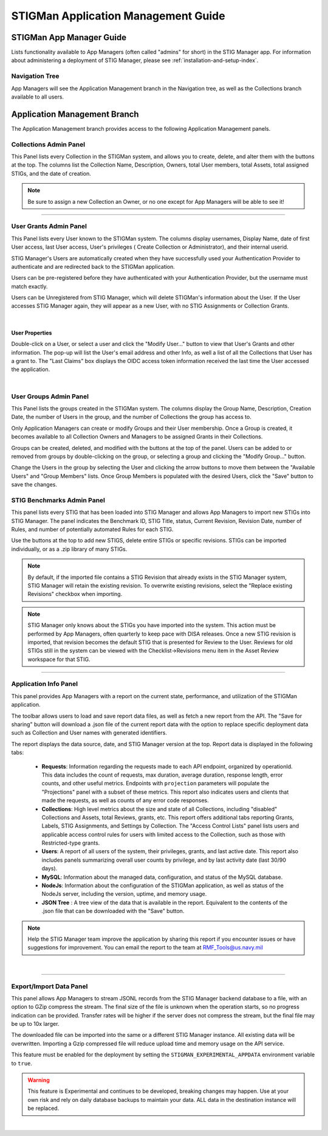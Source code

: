 .. _admin-guide-doc:


STIGMan Application Management Guide 
###############################################

STIGMan App Manager Guide
==================================

Lists functionality available to App Managers (often called "admins" for short) in the STIG Manager app.  For information about administering a deployment of STIG Manager, please see :ref:`installation-and-setup-index`.

Navigation Tree
--------------------
App Managers will see the Application Management branch in the Navigation tree, as well as the Collections branch available to all users.

.. index::
   single: Administration Branch

.. _Administration Branch:

Application Management Branch
==================================
The Application Management branch provides access to the following Application Management panels. 

Collections Admin Panel
--------------------------------
This Panel lists every Collection in the STIGMan system, and allows you to create, delete, and alter them with the buttons at the top.
The columns list the Collection Name, Description, Owners, total User members, total Assets, total assigned STIGs, and the date of creation.


.. note::
   Be sure to assign a new Collection an Owner, or no one except for App Managers will be able to see it!


.. thumbnail:: /assets/images/admin-collections.png
      :width: 50% 
      :show_caption: True
      :title: Collection Administration


----------------------

User Grants Admin Panel
---------------------------------
This Panel lists every User known to the STIGMan system. The columns display usernames, Display Name, date of first User access, last User access, User's privileges ( Create Collection or Administrator), and their internal userid.

STIG Manager's Users are automatically created when they have successfully used your Authentication Provider to authenticate and are redirected back to the STIGMan application.

Users can be pre-registered before they have authenticated with your Authentication Provider, but the username must match exactly.

Users can be Unregistered from STIG Manager, which will delete STIGMan's information about the User. If the User accesses STIG Manager again, they will appear as a new User, with no STIG Assignments or Collection Grants.

.. thumbnail:: /assets/images/admin-user-grants.png
      :width: 50% 
      :show_caption: True
      :title: User Grants Administration

|

User Properties
~~~~~~~~~~~~~~~~~~~~~~~~~~~~

Double-click on a User, or select a user and click the "Modify User..." button to view that User's Grants and other information. 
The pop-up will list the User's email address and other Info, as well a list of all the Collections that User has a grant to. The "Last Claims" box displays the OIDC access token information received the last time the User accessed the application. 

.. thumbnail:: /assets/images/admin-user-properties.png
      :width: 50% 
      :show_caption: True
      :title: User Properties

|

User Groups Admin Panel
---------------------------------

This Panel lists the groups created in the STIGMan system. The columns display the Group Name, Description, Creation Date, the number of Users in the group, and the number of Collections the group has access to.

Only Application Managers can create or modify Groups and their User membership. Once a Group is created, it becomes available to all Collection Owners and Managers to be assigned Grants in their Collections. 


.. thumbnail:: /assets/images/admin-user-groups.png
      :width: 50% 
      :show_caption: True
      :title: User Groups Administration
      

Groups can be created, deleted, and modified with the buttons at the top of the panel. Users can be added to or removed from groups by double-clicking on the group, or selecting a group and clicking the "Modify Group..." button.

Change the Users in the group by selecting the User and clicking the arrow buttons to move them between the "Available Users" and "Group Members" lists. Once Group Members is populated with the desired Users, click the "Save" button to save the changes.


.. thumbnail:: /assets/images/admin-user-groups-popup.png
      :width: 50% 
      :show_caption: True
      :title: User Group Popup Window



STIG Benchmarks Admin Panel
-----------------------------------------
This panel lists every STIG that has been loaded into STIG Manager and allows App Managers to import new STIGs into STIG Manager.
The panel indicates the Benchmark ID, STIG Title, status, Current Revision, Revision Date, number of Rules, and number of potentially automated Rules for each STIG.

Use the buttons at the top to add new STIGS, delete entire STIGs or specific revisions. STIGs can be imported individually, or as a .zip library of many STIGs.

.. note::
      By default, if the imported file contains a STIG Revision that already exists in the STIG Manager system, STIG Manager will retain the existing revision. To overwrite existing revisions, select the "Replace existing Revisions" checkbox when importing.


.. thumbnail:: /assets/images/admin-stigs.png
      :width: 50% 
      :show_caption: True
      :title: STIGs Administration


.. note::
   STIG Manager only knows about the STIGs you have imported into the system. This action must be performed by App Managers, often quarterly to keep pace with DISA releases.  Once a new STIG revision is imported, that revision becomes the default STIG that is presented for Review to the User. Reviews for old STIGs still in the system can be viewed with the Checklist->Revisions menu item in the Asset Review workspace for that STIG.



-------------------------

.. _app-info:

Application Info Panel
------------------------------------


This panel provides App Managers with a report on the current state, performance, and utilization of the STIGMan application.  

The toolbar allows users to load and save report data files, as well as fetch a new report from the API. The "Save for sharing" button will download a .json file of the current report data with the option to replace specific deployment data such as Collection and User names with generated identifiers. 

The report displays the data source, date, and STIG Manager version at the top. Report data is displayed in the following tabs:

  - **Requests**: Information regarding the requests made to each API endpoint, organized by operationId. This data includes the count of requests, max duration, average duration, response length, error counts, and other useful metrics.  Endpoints with ``projection`` parameters will populate the "Projections" panel with a subset of these metrics. This report also indicates users and clients that made the requests, as well as counts of any error code responses.
  - **Collections**: High level metrics about the size and state of all Collections, including "disabled" Collections and Assets, total Reviews, grants, etc. This report offers additional tabs reporting Grants, Labels, STIG Assignments, and Settings by Collection. The "Access Control Lists" panel lists users and applicable access control rules for users with limited access to the Collection, such as those with Restricted-type grants. 
  - **Users**: A report of all users of the system, their privileges, grants, and last active date.  This report also includes panels summarizing overall user counts by privilege, and by last activity date (last 30/90 days).
  - **MySQL**: Information about the managed data, configuration, and status of the MySQL database. 
  - **NodeJs**: Information about the configuration of the STIGMan application, as well as status of the NodeJs server, including the version, uptime, and memory usage.
  - **JSON Tree** : A tree view of the data that is available in the report. Equivalent to the contents of the .json file that can be downloaded with the "Save" button.


.. note::
   Help the STIG Manager team improve the application by sharing this report if you encounter issues or have suggestions for improvement. You can email the report to the team at RMF_Tools@us.navy.mil


.. thumbnail:: /assets/images/admin-app-info.png
      :width: 50% 
      :show_caption: True
      :title: Application Info Report


|


-------------------------

.. _app-data:

Export/Import Data Panel
------------------------------------

This panel allows App Managers to stream JSONL records from the STIG Manager backend database to a file, with an option to GZip compress the stream. The final size of the file is unknown when the operation starts, so no progress indication can be provided. Transfer rates will be higher if the server does not compress the stream, but the final file may be up to 10x larger.

The downloaded file can be imported into the same or a different STIG Manager instance. All existing data will be overwritten. Importing a Gzip compressed file will reduce upload time and memory usage on the API service.

This feature must be enabled for the deployment by setting the ``STIGMAN_EXPERIMENTAL_APPDATA`` environment variable to ``true``. 

.. warning::
   This feature is Experimental and continues to be developed, breaking changes may happen. Use at your own risk and rely on daily database backups to maintain your data.  ALL data in the destination instance will be replaced.

.. thumbnail:: /assets/images/admin-app-data.png
      :width: 50% 
      :show_caption: True
      :title: Application Data Import/Export


|

